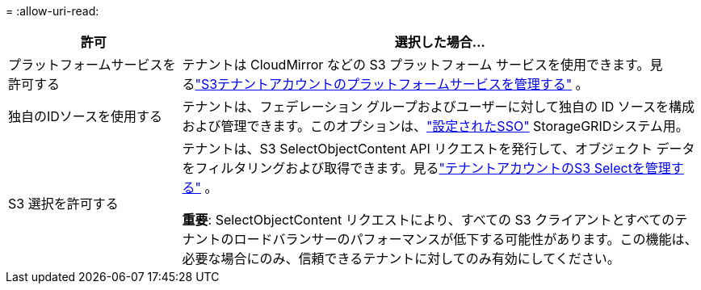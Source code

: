 = 
:allow-uri-read: 


[cols="1a,3a"]
|===
| 許可 | 選択した場合... 


 a| 
プラットフォームサービスを許可する
 a| 
テナントは CloudMirror などの S3 プラットフォーム サービスを使用できます。見るlink:../admin/manage-platform-services-for-tenants.html["S3テナントアカウントのプラットフォームサービスを管理する"] 。



 a| 
独自のIDソースを使用する
 a| 
テナントは、フェデレーション グループおよびユーザーに対して独自の ID ソースを構成および管理できます。このオプションは、link:../admin/configuring-sso.html["設定されたSSO"] StorageGRIDシステム用。



 a| 
S3 選択を許可する
 a| 
テナントは、S3 SelectObjectContent API リクエストを発行して、オブジェクト データをフィルタリングおよび取得できます。見るlink:../admin/manage-s3-select-for-tenant-accounts.html["テナントアカウントのS3 Selectを管理する"] 。

*重要*: SelectObjectContent リクエストにより、すべての S3 クライアントとすべてのテナントのロードバランサーのパフォーマンスが低下する可能性があります。この機能は、必要な場合にのみ、信頼できるテナントに対してのみ有効にしてください。

|===